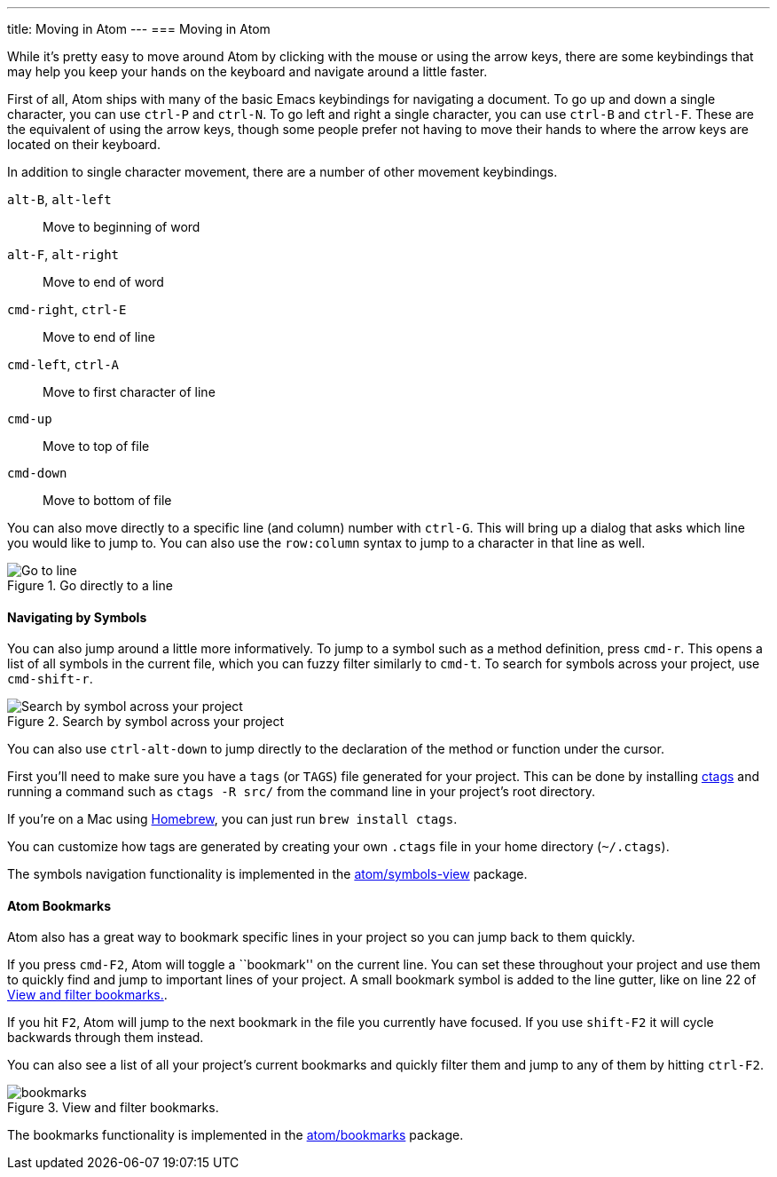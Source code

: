 ---
title: Moving in Atom
---
=== Moving in Atom

While it's pretty easy to move around Atom by clicking with the mouse or using the arrow keys, there are some keybindings that may help you keep your hands on the keyboard and navigate around a little faster.

First of all, Atom ships with many of the basic Emacs keybindings for navigating a document. To go up and down a single character, you can use `ctrl-P` and `ctrl-N`. To go left and right a single character, you can use `ctrl-B` and `ctrl-F`. These are the equivalent of using the arrow keys, though some people prefer not having to move their hands to where the arrow keys are located on their keyboard.

In addition to single character movement, there are a number of other movement keybindings.

`alt-B`, `alt-left`:: Move to beginning of word
`alt-F`, `alt-right`:: Move to end of word
`cmd-right`, `ctrl-E`:: Move to end of line
`cmd-left`, `ctrl-A`:: Move to first character of line
`cmd-up`:: Move to top of file
`cmd-down`:: Move to bottom of file

You can also move directly to a specific line (and column) number with `ctrl-G`. This will bring up a dialog that asks which line you would like to jump to. You can also use the `row:column` syntax to jump to a character in that line as well.

.Go directly to a line
image::../../images/goto.png[Go to line]

==== Navigating by Symbols

You can also jump around a little more informatively. To jump to a symbol such as a method definition, press `cmd-r`. This opens a list of all symbols in the current file, which you can fuzzy filter similarly to `cmd-t`. To search for symbols across your project, use `cmd-shift-r`.

.Search by symbol across your project
image::../../images/symbol.png[Search by symbol across your project]

You can also use `ctrl-alt-down` to jump directly to the declaration of the method or function under the cursor.

First you'll need to make sure you have a `tags` (or `TAGS`) file generated for your project. This can be done by installing http://ctags.sourceforge.net[ctags] and running a command such as `ctags -R src/` from the command line in your project's root directory.

If you're on a Mac using http://brew.sh/[Homebrew], you can just run `brew install ctags`.

You can customize how tags are generated by creating your own `.ctags` file in your home directory (`~/.ctags`).

The symbols navigation functionality is implemented in the https://github.com/atom/symbols-view[atom/symbols-view] package.

[[_atom_bookmarks]]
==== Atom Bookmarks

Atom also has a great way to bookmark specific lines in your project so you can jump back to them quickly.

If you press `cmd-F2`, Atom will toggle a ``bookmark'' on the current line. You can set these throughout your project and use them to quickly find and jump to important lines of your project. A small bookmark symbol is added to the line gutter, like on line 22 of <<_bookmarks_image>>.

If you hit `F2`, Atom will jump to the next bookmark in the file you currently have focused. If you use `shift-F2` it will cycle backwards through them instead.

You can also see a list of all your project's current bookmarks and quickly filter them and jump to any of them by hitting `ctrl-F2`.

[[_bookmarks_image]]
.View and filter bookmarks.
image::../../images/bookmarks.png[]

The bookmarks functionality is implemented in the https://github.com/atom/bookmarks[atom/bookmarks] package.

